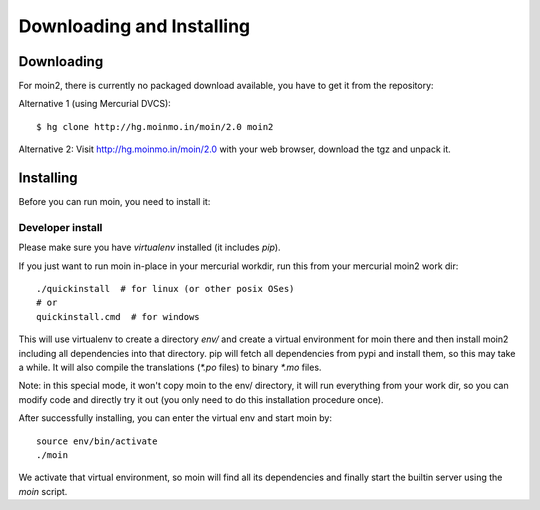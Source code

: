 ==========================
Downloading and Installing
==========================

Downloading
===========
For moin2, there is currently no packaged download available, you have to get
it from the repository:

Alternative 1 (using Mercurial DVCS)::

 $ hg clone http://hg.moinmo.in/moin/2.0 moin2

Alternative 2:
Visit http://hg.moinmo.in/moin/2.0 with your web browser, download the tgz
and unpack it.

Installing
==========
Before you can run moin, you need to install it:

Developer install
-----------------
Please make sure you have `virtualenv` installed (it includes `pip`).

If you just want to run moin in-place in your mercurial workdir, run this
from your mercurial moin2 work dir::

 ./quickinstall  # for linux (or other posix OSes)
 # or
 quickinstall.cmd  # for windows

This will use virtualenv to create a directory `env/` and create a virtual
environment for moin there and then install moin2 including all dependencies
into that directory.
pip will fetch all dependencies from pypi and install them, so this may take
a while.
It will also compile the translations (`*.po` files) to binary `*.mo` files.

Note: in this special mode, it won't copy moin to the env/ directory, it will
run everything from your work dir, so you can modify code and directly try it
out (you only need to do this installation procedure once).

After successfully installing, you can enter the virtual env and start moin by::

 source env/bin/activate
 ./moin

We activate that virtual environment, so moin will find all its dependencies
and finally start the builtin server using the `moin` script.

